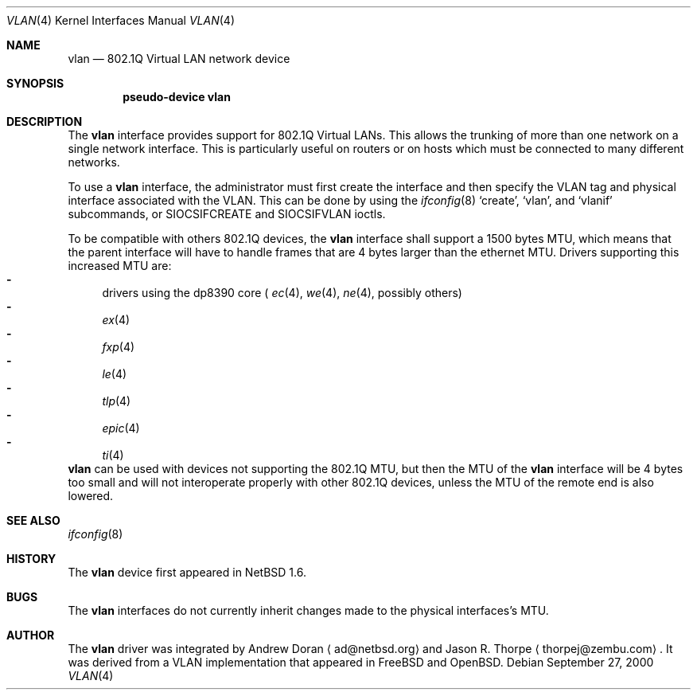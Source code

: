 .\"	$NetBSD: vlan.4,v 1.10 2001/04/26 09:36:26 wiz Exp $
.\"
.\" Copyright (c) 2000 The NetBSD Foundation, Inc.
.\" All rights reserved.
.\"
.\" This code is derived from software contributed to The NetBSD Foundation
.\" by Jason R. Thorpe of Zembu Labs, Inc.
.\"
.\" Redistribution and use in source and binary forms, with or without
.\" modification, are permitted provided that the following conditions
.\" are met:
.\" 1. Redistributions of source code must retain the above copyright
.\"    notice, this list of conditions and the following disclaimer.
.\" 2. Redistributions in binary form must reproduce the above copyright
.\"    notice, this list of conditions and the following disclaimer in the
.\"    documentation and/or other materials provided with the distribution.
.\" 3. All advertising materials mentioning features or use of this software
.\"    must display the following acknowledgement:
.\"        This product includes software developed by the NetBSD
.\"        Foundation, Inc. and its contributors.
.\" 4. Neither the name of The NetBSD Foundation nor the names of its
.\"    contributors may be used to endorse or promote products derived
.\"    from this software without specific prior written permission.
.\"
.\" THIS SOFTWARE IS PROVIDED BY THE NETBSD FOUNDATION, INC. AND CONTRIBUTORS
.\" ``AS IS'' AND ANY EXPRESS OR IMPLIED WARRANTIES, INCLUDING, BUT NOT LIMITED
.\" TO, THE IMPLIED WARRANTIES OF MERCHANTABILITY AND FITNESS FOR A PARTICULAR
.\" PURPOSE ARE DISCLAIMED.  IN NO EVENT SHALL THE FOUNDATION OR CONTRIBUTORS
.\" BE LIABLE FOR ANY DIRECT, INDIRECT, INCIDENTAL, SPECIAL, EXEMPLARY, OR
.\" CONSEQUENTIAL DAMAGES (INCLUDING, BUT NOT LIMITED TO, PROCUREMENT OF
.\" SUBSTITUTE GOODS OR SERVICES; LOSS OF USE, DATA, OR PROFITS; OR BUSINESS
.\" INTERRUPTION) HOWEVER CAUSED AND ON ANY THEORY OF LIABILITY, WHETHER IN
.\" CONTRACT, STRICT LIABILITY, OR TORT (INCLUDING NEGLIGENCE OR OTHERWISE)
.\" ARISING IN ANY WAY OUT OF THE USE OF THIS SOFTWARE, EVEN IF ADVISED OF THE
.\" POSSIBILITY OF SUCH DAMAGE.
.\"
.Dd September 27, 2000
.Dt VLAN 4
.Os
.Sh NAME
.Nm vlan
.Nd 802.1Q Virtual LAN network device
.Sh SYNOPSIS
.Cd "pseudo-device vlan"
.Sh DESCRIPTION
The
.Nm
interface provides support for 802.1Q Virtual LANs.  This allows the
trunking of more than one network on a single network interface.
This is particularly useful on routers or on hosts which must be
connected to many different networks.
.Pp
To use a
.Nm vlan
interface, the administrator must first create the interface and then
specify the VLAN tag and physical interface associated with the VLAN.
This can be done by using the
.Xr ifconfig 8
.Sq create ,
.Sq vlan ,
and
.Sq vlanif
subcommands, or
.Dv SIOCSIFCREATE
and
.Dv SIOCSIFVLAN
ioctls.
.Pp
To be compatible with others 802.1Q devices, the
.Nm
interface shall support a 1500 bytes MTU, which means that the parent
interface will have to handle frames that are 4 bytes larger than the
ethernet MTU. Drivers supporting this increased MTU are:
.Bl -dash -compact indent
.It
drivers using the dp8390 core (
.Xr ec 4 ,
.Xr we 4 ,
.Xr ne 4 ,
possibly others)
.It
.Xr ex 4
.It
.Xr fxp 4
.It
.Xr le 4
.It
.Xr tlp 4
.It
.Xr epic 4
.It
.Xr ti 4
.El
.Nm
can be used with devices not supporting the 802.1Q MTU, but then the MTU of the
.Nm
interface will be 4 bytes too small and will not interoperate properly with
other 802.1Q devices, unless the MTU of the remote end is also lowered.
.Sh SEE ALSO
.Xr ifconfig 8
.Sh HISTORY
The
.Nm
device first appeared in
.Nx 1.6 .
.Sh BUGS
The
.Nm
interfaces do not currently inherit changes made to the physical
interfaces's MTU.
.Sh AUTHOR
The
.Nm
driver was integrated by
.An Andrew Doran
.Aq ad@netbsd.org
and
.An Jason R. Thorpe
.Aq thorpej@zembu.com .
It was derived from a VLAN implementation that appeared in
.Fx
and
.Ox .
